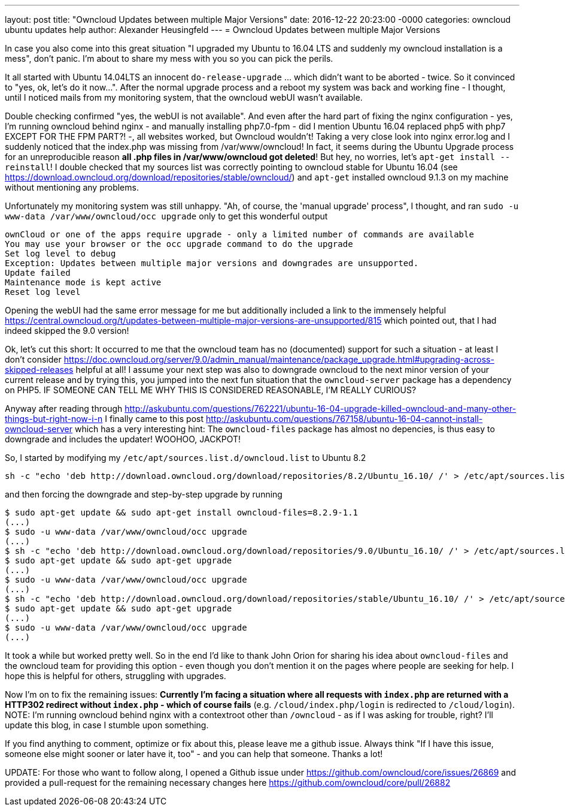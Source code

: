 ---
layout: post
title: "Owncloud Updates between multiple Major Versions"
date: 2016-12-22 20:23:00 -0000
categories: owncloud ubuntu updates help
author: Alexander Heusingfeld
---
= Owncloud Updates between multiple Major Versions

In case you also come into this great situation "I upgraded my Ubuntu to 16.04 LTS and suddenly my owncloud installation is a mess", don't panic. I'm about to share my mess with you so you can pick the perils.

It all started with Ubuntu 14.04LTS an innocent `do-release-upgrade` ... which didn't want to be aborted - twice. So it convinced to "yes, ok, let's do it now...". After the normal upgrade process and a reboot my system was back and working fine - I thought, until I noticed mails from my monitoring system, that the owncloud webUI wasn't available.

Double checking confirmed "yes, the webUI is not available". And even after the hard part of fixing the nginx configuration - yes, I'm running owncloud behind nginx - and manually installing php7.0-fpm - did I mention Ubuntu 16.04 replaced php5 with php7 EXCEPT FOR THE FPM PART?! -, all websites worked, but Owncloud wouldn't! 
Taking a very close look into nginx error.log and I suddenly noticed that the index.php was missing from /var/www/owncloud! In fact, it seems during the Ubuntu Upgrade process for an unreproducible reason *all .php files in /var/www/owncloud got deleted*! But hey, no worries, let's `apt-get install --reinstall`! I double checked that my sources list was correctly pointing to owncloud stable for Ubuntu 16.04 (see https://download.owncloud.org/download/repositories/stable/owncloud/) and `apt-get` installed owncloud 9.1.3 on my machine without mentioning any problems. 

Unfortunately my monitoring system was still unhappy. "Ah, of course, the 'manual upgrade' process", I thought, and ran `sudo -u www-data /var/www/owncloud/occ upgrade` only to get this wonderful output

```
ownCloud or one of the apps require upgrade - only a limited number of commands are available
You may use your browser or the occ upgrade command to do the upgrade
Set log level to debug
Exception: Updates between multiple major versions and downgrades are unsupported.
Update failed
Maintenance mode is kept active
Reset log level
```
Opening the webUI had the same error message for me but additionally included a link to the immensely helpful https://central.owncloud.org/t/updates-between-multiple-major-versions-are-unsupported/815 which pointed out, that I had indeed skipped the 9.0 version!


Ok, let's cut this short: It occurred to me that the owncloud team has no (documented) support for such a situation - at least I don't consider https://doc.owncloud.org/server/9.0/admin_manual/maintenance/package_upgrade.html#upgrading-across-skipped-releases helpful at all! I assume your next step was also to downgrade owncloud to the next minor version of your current release and by trying this, you jumped into the next fun situation that the `owncloud-server` package has a dependency on PHP5. IF SOMEONE CAN TELL ME WHY THIS IS CONSIDERED REASONABLE, I'M REALLY CURIOUS?

Anyway after reading through  http://askubuntu.com/questions/762221/ubuntu-16-04-upgrade-killed-owncloud-and-many-other-things-but-right-now-i-n I finally came to this post  http://askubuntu.com/questions/767158/ubuntu-16-04-cannot-install-owncloud-server which has a very interesting hint: The `owncloud-files` package has almost no depencies, is thus easy to downgrade and includes the updater! WOOHOO, JACKPOT!

So, I started by modifying my `/etc/apt/sources.list.d/owncloud.list` to Ubuntu 8.2
```
sh -c "echo 'deb http://download.owncloud.org/download/repositories/8.2/Ubuntu_16.10/ /' > /etc/apt/sources.list.d/owncloud.list"
```
and then forcing the downgrade and step-by-step upgrade by running

```
$ sudo apt-get update && sudo apt-get install owncloud-files=8.2.9-1.1
(...)
$ sudo -u www-data /var/www/owncloud/occ upgrade
(...)
$ sh -c "echo 'deb http://download.owncloud.org/download/repositories/9.0/Ubuntu_16.10/ /' > /etc/apt/sources.list.d/owncloud.list"
$ sudo apt-get update && sudo apt-get upgrade
(...)
$ sudo -u www-data /var/www/owncloud/occ upgrade
(...)
$ sh -c "echo 'deb http://download.owncloud.org/download/repositories/stable/Ubuntu_16.10/ /' > /etc/apt/sources.list.d/owncloud.list"
$ sudo apt-get update && sudo apt-get upgrade
(...)
$ sudo -u www-data /var/www/owncloud/occ upgrade
(...)
```

It took a while but worked pretty well. So in the end I'd like to thank John Orion for sharing his idea about `owncloud-files` and the owncloud team for providing this option - even though you don't mention it on the pages where people are seeking for help. I hope this is helpful for others, struggling with upgrades.

Now I'm on to fix the remaining issues: *Currently I'm facing a situation where all requests with `index.php` are returned with a HTTP302 redirect without `index.php` - which of course fails* (e.g. `/cloud/index.php/login` is redirected to `/cloud/login`). NOTE: I'm running owncloud behind nginx with a contextroot other than `/owncloud` - as if I was asking for trouble, right? I'll update this blog, in case I stumble upon something.

If you find anything to comment, optimize or fix about this, please leave me a github issue. Always think "If I have this issue, someone else might sooner or later have it, too" - and you can help that someone. Thanks a lot!

UPDATE: For those who want to follow along, I opened a Github issue under https://github.com/owncloud/core/issues/26869 and provided a pull-request for the remaining necessary changes here https://github.com/owncloud/core/pull/26882
